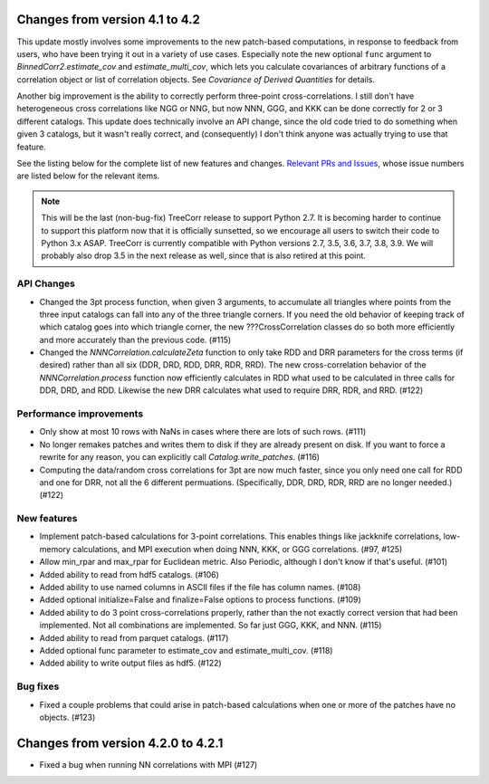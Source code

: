 Changes from version 4.1 to 4.2
===============================

This update mostly involves some improvements to the new patch-based
computations, in response to feedback from users, who have been trying it out
in a variety of use cases.  Especially note the new optional ``func`` argument
to `BinnedCorr2.estimate_cov` and `estimate_multi_cov`, which lets you
calculate covariances of arbitrary functions of a correlation object or list
of correlation objects.  See `Covariance of Derived Quantities` for details.

Another big improvement is the ability to correctly perform three-point
cross-correlations. I still don't have heterogeneous cross correlations like
NGG or NNG, but now NNN, GGG, and KKK can be done correctly for 2 or 3
different catalogs.  This update does technically involve an API change,
since the old code tried to do something when given 3 catalogs, but it
wasn't really correct, and (consequently) I don't think anyone was actually
trying to use that feature.

See the listing below for the complete list of new features and changes.
`Relevant PRs and Issues,
<https://github.com/rmjarvis/TreeCorr/milestone/7?closed=1>`_
whose issue numbers are listed below for the relevant items.

.. note::

    This will be the last (non-bug-fix) TreeCorr release to support Python 2.7.
    It is becoming harder to continue to support this platform now that it is
    officially sunsetted, so we encourage all users to switch their code to
    Python 3.x ASAP.  TreeCorr is currently compatible with Python versions
    2.7, 3.5, 3.6, 3.7, 3.8, 3.9.  We will probably also drop 3.5 in the next
    release as well, since that is also retired at this point.

API Changes
-----------

- Changed the 3pt process function, when given 3 arguments, to accumulate all
  triangles where points from the three input catalogs can fall into any
  of the three triangle corners.  If you need the old behavior of keeping
  track of which catalog goes into which triangle corner, the new
  ???CrossCorrelation classes do so both more efficiently and more
  accurately than the previous code. (#115)
- Changed the `NNNCorrelation.calculateZeta` function to only take
  RDD and DRR parameters for the cross terms (if desired) rather than all
  six (DDR, DRD, RDD, DRR, RDR, RRD).  The new cross-correlation behavior of
  the `NNNCorrelation.process` function now efficiently calculates in RDD what
  used to be calculated in three calls for DDR, DRD, and RDD.  Likewise the
  new DRR calculates what used to require DRR, RDR, and RRD. (#122)

Performance improvements
------------------------

- Only show at most 10 rows with NaNs in cases where there are lots of such
  rows. (#111)
- No longer remakes patches and writes them to disk if they are already present
  on disk.  If you want to force a rewrite for any reason, you can explicitly
  call `Catalog.write_patches`. (#116)
- Computing the data/random cross correlations for 3pt are now much faster,
  since you only need one call for RDD and one for DRR, not all the 6 different
  permuations. (Specifically, DDR, DRD, RDR, RRD are no longer needed.) (#122)

New features
------------

- Implement patch-based calculations for 3-point correlations.  This enables
  things like jackknife correlations, low-memory calculations, and MPI execution
  when doing NNN, KKK, or GGG correlations. (#97, #125)
- Allow min_rpar and max_rpar for Euclidean metric.  Also Periodic, although
  I don't know if that's useful. (#101)
- Added ability to read from hdf5 catalogs.  (#106)
- Added ability to use named columns in ASCII files if the file has column
  names. (#108)
- Added optional initialize=False and finalize=False options to process
  functions. (#109)
- Added ability to do 3 point cross-correlations properly, rather than the not
  exactly correct version that had been implemented.  Not all combinations are
  implemented.  So far just GGG, KKK, and NNN. (#115)
- Added ability to read from parquet catalogs.  (#117)
- Added optional func parameter to estimate_cov and estimate_multi_cov. (#118)
- Added ability to write output files as hdf5.  (#122)

Bug fixes
---------

- Fixed a couple problems that could arise in patch-based calculations when
  one or more of the patches have no objects. (#123)


Changes from version 4.2.0 to 4.2.1
===================================

- Fixed a bug when running NN correlations with MPI (#127)
